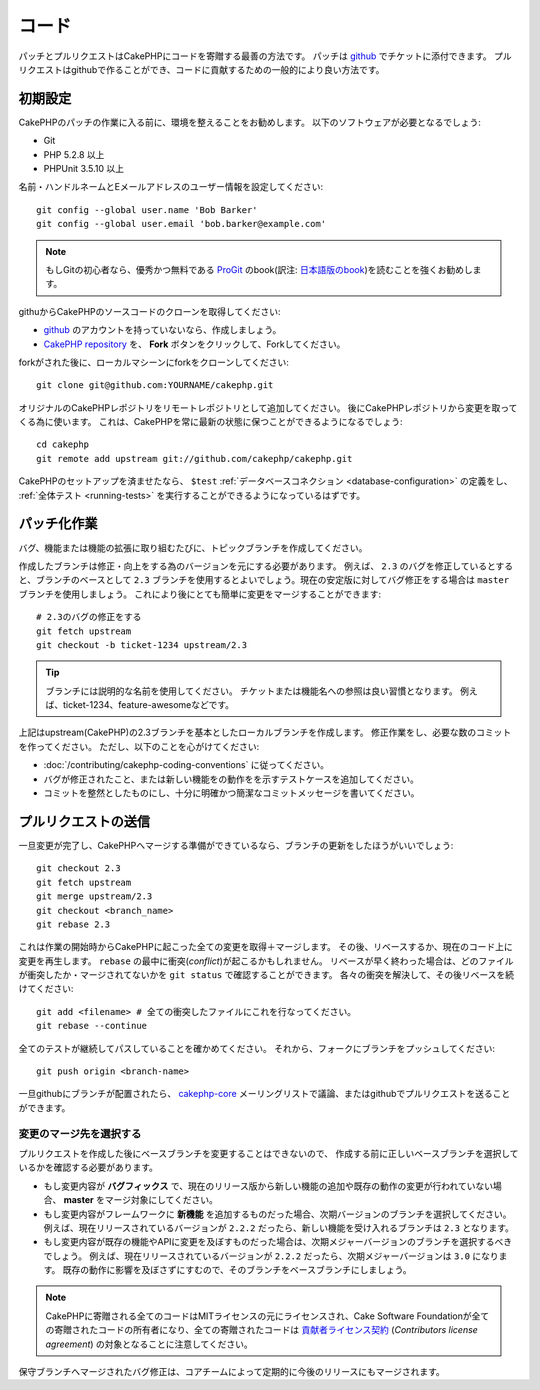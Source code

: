 コード
######

パッチとプルリクエストはCakePHPにコードを寄贈する最善の方法です。
パッチは `github <http://github.com/cakephp/cakephp>`_ でチケットに添付できます。
プルリクエストはgithubで作ることができ、コードに貢献するための一般的により良い方法です。

初期設定
========

CakePHPのパッチの作業に入る前に、環境を整えることをお勧めします。
以下のソフトウェアが必要となるでしょう:

* Git
* PHP 5.2.8 以上
* PHPUnit 3.5.10 以上

名前・ハンドルネームとEメールアドレスのユーザー情報を設定してください::

    git config --global user.name 'Bob Barker'
    git config --global user.email 'bob.barker@example.com'

.. note::

    もしGitの初心者なら、優秀かつ無料である `ProGit <http://progit.org>`_ のbook(訳注: `日本語版のbook <http://progit.org/book/ja>`_)を読むことを強くお勧めします。

githuからCakePHPのソースコードのクローンを取得してください:

* `github <http://github.com>`_ のアカウントを持っていないなら、作成しましょう。
* `CakePHP repository <http://github.com/cakephp/cakephp>`_ を、 **Fork** ボタンをクリックして、Forkしてください。

forkがされた後に、ローカルマシーンにforkをクローンしてください::

    git clone git@github.com:YOURNAME/cakephp.git

オリジナルのCakePHPレポジトリをリモートレポジトリとして追加してください。
後にCakePHPレポジトリから変更を取ってくる為に使います。
これは、CakePHPを常に最新の状態に保つことができるようになるでしょう::

    cd cakephp
    git remote add upstream git://github.com/cakephp/cakephp.git

CakePHPのセットアップを済ませたなら、 ``$test``
:ref:`データベースコネクション <database-configuration>`
の定義をし、
:ref:`全体テスト <running-tests>` を実行することができるようになっているはずです。

パッチ化作業
============

バグ、機能または機能の拡張に取り組むたびに、トピックブランチを作成してください。

作成したブランチは修正・向上をする為のバージョンを元にする必要があります。
例えば、 ``2.3`` のバグを修正しているとすると、ブランチのベースとして ``2.3`` ブランチを使用するとよいでしょう。現在の安定版に対してバグ修正をする場合は ``master`` ブランチを使用しましょう。
これにより後にとても簡単に変更をマージすることができます::

    # 2.3のバグの修正をする
    git fetch upstream
    git checkout -b ticket-1234 upstream/2.3

.. tip::

    ブランチには説明的な名前を使用してください。
    チケットまたは機能名への参照は良い習慣となります。
    例えば、ticket-1234、feature-awesomeなどです。

上記はupstream(CakePHP)の2.3ブランチを基本としたローカルブランチを作成します。
修正作業をし、必要な数のコミットを作ってください。
ただし、以下のことを心がけてください:

* :doc:`/contributing/cakephp-coding-conventions` に従ってください。
* バグが修正されたこと、または新しい機能をの動作をを示すテストケースを追加してください。
* コミットを整然としたものにし、十分に明確かつ簡潔なコミットメッセージを書いてください。


プルリクエストの送信
====================

一旦変更が完了し、CakePHPへマージする準備ができているなら、ブランチの更新をしたほうがいいでしょう::

    git checkout 2.3
    git fetch upstream
    git merge upstream/2.3
    git checkout <branch_name>
    git rebase 2.3

これは作業の開始時からCakePHPに起こった全ての変更を取得＋マージします。
その後、リベースするか、現在のコード上に変更を再生します。
``rebase`` の最中に衝突(*conflict*)が起こるかもしれません。
リベースが早く終わった場合は、どのファイルが衝突したか・マージされてないかを ``git status`` で確認することができます。
各々の衝突を解決して、その後リベースを続けてください::

    git add <filename> # 全ての衝突したファイルにこれを行なってください。
    git rebase --continue

全てのテストが継続してパスしていることを確かめてください。
それから、フォークにブランチをプッシュしてください::

    git push origin <branch-name>

一旦githubにブランチが配置されたら、
`cakephp-core <http://groups.google.com/group/cakephp-core>`_
メーリングリストで議論、またはgithubでプルリクエストを送ることができます。

変更のマージ先を選択する
--------------------------------

プルリクエストを作成した後にベースブランチを変更することはできないので、
作成する前に正しいベースブランチを選択しているかを確認する必要があります。

* もし変更内容が **バグフィックス** で、現在のリリース版から新しい機能の追加や既存の動作の変更が行われていない場合、
  **master** をマージ対象にしてください。
* もし変更内容がフレームワークに **新機能** を追加するものだった場合、次期バージョンのブランチを選択してください。
  例えば、現在リリースされているバージョンが ``2.2.2`` だったら、新しい機能を受け入れるブランチは ``2.3`` となります。
* もし変更内容が既存の機能やAPIに変更を及ぼすものだった場合は、次期メジャーバージョンのブランチを選択するべきでしょう。
  例えば、現在リリースされているバージョンが ``2.2.2`` だったら、次期メジャーバージョンは ``3.0`` になります。
  既存の動作に影響を及ぼさずにすむので、そのブランチをベースブランチにしましょう。


.. note::

    CakePHPに寄贈される全てのコードはMITライセンスの元にライセンスされ、Cake Software Foundationが全ての寄贈されたコードの所有者になり、全ての寄贈されたコードは
    `貢献者ライセンス契約 <http://cakefoundation.org/pages/cla>`_
    (*Contributors license agreement*)
    の対象となることに注意してください。

保守ブランチへマージされたバグ修正は、コアチームによって定期的に今後のリリースにもマージされます。
